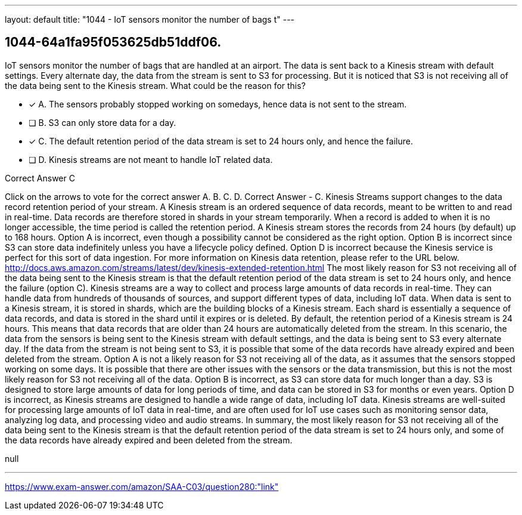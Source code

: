---
layout: default 
title: "1044 - IoT sensors monitor the number of bags t"
---


[.question]
== 1044-64a1fa95f053625db51ddf06.


****

[.query]
--
IoT sensors monitor the number of bags that are handled at an airport.
The data is sent back to a Kinesis stream with default settings.
Every alternate day, the data from the stream is sent to S3 for processing.
But it is noticed that S3 is not receiving all of the data being sent to the Kinesis stream.
What could be the reason for this?


--

[.list]
--
* [*] A. The sensors probably stopped working on somedays, hence data is not sent to the stream.
* [ ] B. S3 can only store data for a day.
* [*] C. The default retention period of the data stream is set to 24 hours only, and hence the failure.
* [ ] D. Kinesis streams are not meant to handle IoT related data.

--
****

[.answer]
Correct Answer  C

[.explanation]
--
Click on the arrows to vote for the correct answer
A.
B.
C.
D.
Correct Answer - C.
Kinesis Streams support changes to the data record retention period of your stream.
A Kinesis stream is an ordered sequence of data records, meant to be written to and read in real-time.
Data records are therefore stored in shards in your stream temporarily.
When a record is added to when it is no longer accessible, the time period is called the retention period.
A Kinesis stream stores the records from 24 hours (by default) up to 168 hours.
Option A is incorrect, even though a possibility cannot be considered as the right option.
Option B is incorrect since S3 can store data indefinitely unless you have a lifecycle policy defined.
Option D is incorrect because the Kinesis service is perfect for this sort of data ingestion.
For more information on Kinesis data retention, please refer to the URL below.
http://docs.aws.amazon.com/streams/latest/dev/kinesis-extended-retention.html
The most likely reason for S3 not receiving all of the data being sent to the Kinesis stream is that the default retention period of the data stream is set to 24 hours only, and hence the failure (option C).
Kinesis streams are a way to collect and process large amounts of data records in real-time. They can handle data from hundreds of thousands of sources, and support different types of data, including IoT data. When data is sent to a Kinesis stream, it is stored in shards, which are the building blocks of a Kinesis stream. Each shard is essentially a sequence of data records, and data is stored in the shard until it expires or is deleted.
By default, the retention period of a Kinesis stream is 24 hours. This means that data records that are older than 24 hours are automatically deleted from the stream. In this scenario, the data from the sensors is being sent to the Kinesis stream with default settings, and the data is being sent to S3 every alternate day. If the data from the stream is not being sent to S3, it is possible that some of the data records have already expired and been deleted from the stream.
Option A is not a likely reason for S3 not receiving all of the data, as it assumes that the sensors stopped working on some days. It is possible that there are other issues with the sensors or the data transmission, but this is not the most likely reason for S3 not receiving all of the data.
Option B is incorrect, as S3 can store data for much longer than a day. S3 is designed to store large amounts of data for long periods of time, and data can be stored in S3 for months or even years.
Option D is incorrect, as Kinesis streams are designed to handle a wide range of data, including IoT data. Kinesis streams are well-suited for processing large amounts of IoT data in real-time, and are often used for IoT use cases such as monitoring sensor data, analyzing log data, and processing video and audio streams.
In summary, the most likely reason for S3 not receiving all of the data being sent to the Kinesis stream is that the default retention period of the data stream is set to 24 hours only, and some of the data records have already expired and been deleted from the stream.
--

[.ka]
null

'''



https://www.exam-answer.com/amazon/SAA-C03/question280:"link"


